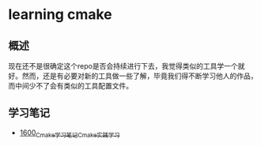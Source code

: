 * learning cmake
** 概述
现在还不是很确定这个repo是否会持续进行下去，我觉得类似的工具学一个就好。然而，还是有必要对新的工具做一些了解，毕竟我们得不断学习他人的作品，而中间少不了会有类似的工具配置文件。
** 学习笔记
- [[https://blog.csdn.net/grey_csdn/article/details/128764535][1600_Cmake学习笔记_Cmake实践学习]]
